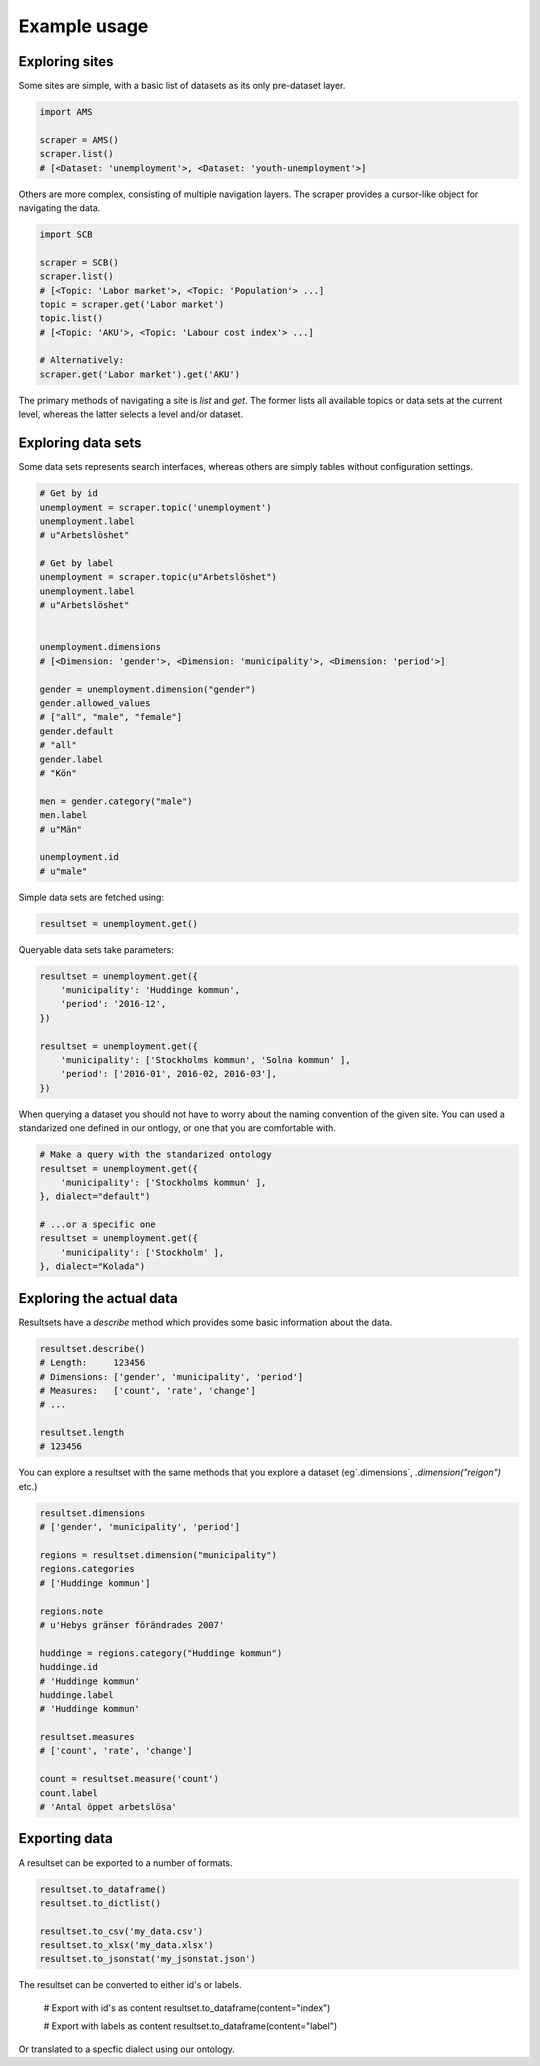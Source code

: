 Example usage
-------------

Exploring sites
~~~~~~~~~~~~~~~
Some sites are simple, with a basic list of datasets as its only pre-dataset layer.

.. code:: python

    import AMS

    scraper = AMS()
    scraper.list()
    # [<Dataset: 'unemployment'>, <Dataset: 'youth-unemployment'>]

Others are more complex, consisting of multiple navigation layers. The scraper provides a cursor-like object for navigating the data.

.. code:: python

    import SCB

    scraper = SCB()
    scraper.list()
    # [<Topic: 'Labor market'>, <Topic: 'Population'> ...]
    topic = scraper.get('Labor market')
    topic.list()
    # [<Topic: 'AKU'>, <Topic: 'Labour cost index'> ...]

    # Alternatively:
    scraper.get('Labor market').get('AKU')

The primary methods of navigating a site is `list` and `get`. The former lists all available topics or data sets at the current level, whereas the latter selects a level and/or dataset.


Exploring data sets
~~~~~~~~~~~~~~~~~~~

Some data sets represents search interfaces, whereas others are simply tables without configuration settings.

.. code:: python

    # Get by id
    unemployment = scraper.topic('unemployment')
    unemployment.label
    # u"Arbetslöshet"

    # Get by label
    unemployment = scraper.topic(u"Arbetslöshet")
    unemployment.label
    # u"Arbetslöshet"


    unemployment.dimensions
    # [<Dimension: 'gender'>, <Dimension: 'municipality'>, <Dimension: 'period'>]

    gender = unemployment.dimension("gender")
    gender.allowed_values
    # ["all", "male", "female"]
    gender.default
    # "all"
    gender.label
    # "Kön"

    men = gender.category("male")
    men.label
    # u"Män"

    unemployment.id
    # u"male"

Simple data sets are fetched using:

.. code:: python

    resultset = unemployment.get()

Queryable data sets take parameters:

.. code:: python

    resultset = unemployment.get({
        'municipality': 'Huddinge kommun',
        'period': '2016-12', 
    })

    resultset = unemployment.get({
        'municipality': ['Stockholms kommun', 'Solna kommun' ],
        'period': ['2016-01', 2016-02, 2016-03'], 
    })

When querying a dataset you should not have to worry about the naming convention of the given site. You can used a standarized one defined in our ontlogy, or one that you are comfortable with. 

.. code:: python

    # Make a query with the standarized ontology 
    resultset = unemployment.get({
        'municipality': ['Stockholms kommun' ],
    }, dialect="default")

    # ...or a specific one
    resultset = unemployment.get({
        'municipality': ['Stockholm' ],
    }, dialect="Kolada")




Exploring the actual data
~~~~~~~~~~~~~~~~~~~~~~~~~

Resultsets have a `describe` method which provides some basic information about the data.

.. code:: python

    resultset.describe()
    # Length:     123456
    # Dimensions: ['gender', 'municipality', 'period']
    # Measures:   ['count', 'rate', 'change']
    # ...

    resultset.length
    # 123456


You can explore a resultset with the same methods that you explore a dataset (eg`.dimensions`, `.dimension("reigon")` etc.) 

.. code:: python

    resultset.dimensions
    # ['gender', 'municipality', 'period']

    regions = resultset.dimension("municipality")
    regions.categories
    # ['Huddinge kommun']

    regions.note
    # u'Hebys gränser förändrades 2007'

    huddinge = regions.category("Huddinge kommun")
    huddinge.id
    # 'Huddinge kommun'
    huddinge.label
    # 'Huddinge kommun'

    resultset.measures
    # ['count', 'rate', 'change']

    count = resultset.measure('count')
    count.label
    # 'Antal öppet arbetslösa'

Exporting data
~~~~~~~~~~~~~~

A resultset can be exported to a number of formats.

.. code:: python

    resultset.to_dataframe()
    resultset.to_dictlist()

    resultset.to_csv('my_data.csv')
    resultset.to_xlsx('my_data.xlsx')
    resultset.to_jsonstat('my_jsonstat.json')

The resultset can be converted to either id's or labels.


    # Export with id's as content
    resultset.to_dataframe(content="index")

    # Export with labels as content
    resultset.to_dataframe(content="label")

Or translated to a specfic dialect using our ontology.

.. code:: python
    resultset.to_dataframe(dialect="default")    
    resultset.to_dataframe(dialect="SCB")    
    resultset.to_dataframe(dialect="Kolada")    



